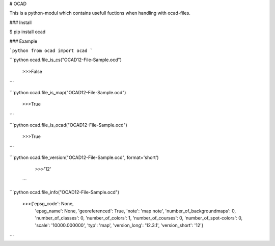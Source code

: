 
# OCAD

This is a python-modul which contains usefull fuctions when handling with ocad-files.

### Install

$ pip install ocad

### Example


```python
from ocad import ocad
```


```python
ocad.file_is_cs("OCAD12-File-Sample.ocd")

    >>>False
```

```python
ocad.file_is_map("OCAD12-File-Sample.ocd")

    >>>True
```

```python
ocad.file_is_ocad("OCAD12-File-Sample.ocd")

    >>>True
```

```python
ocad.file_version("OCAD12-File-Sample.ocd", format='short')

    >>>'12'
 ```


```python
ocad.file_info("OCAD12-File-Sample.ocd")

 >>>{'epsg_code': None,
     'epsg_name': None,
     'georeferenced': True,
     'note': 'map note',
     'number_of_backgroundmaps': 0,
     'number_of_classes': 0,
     'number_of_colors': 1,
     'number_of_courses': 0,
     'number_of_spot-colors': 0,
     'scale': '10000.000000',
     'typ': 'map',
     'version_long': '12.3.1',
     'version_short': '12'}
```



